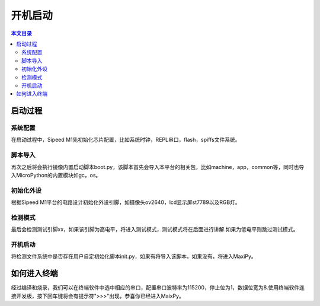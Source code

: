 开机启动
^^^^^^^^^^^^

.. contents:: 本文目录


启动过程
--------

系统配置
~~~~~~~~~~~~~
在启动过程中，Sipeed M1先初始化芯片配置，比如系统时钟，REPL串口，flash，spiffs文件系统。

脚本导入
~~~~~~~~~~~~
再次之后将会执行镜像内置启动脚本boot.py，该脚本首先会导入本平台的相关包，比如machine，app，common等，同时也导入MicroPython的内置模块如gc，os。

初始化外设
~~~~~~~~~~~~~~~
根据Sipeed M1平台的电路设计初始化外设引脚，如摄像头ov2640，lcd显示屏st7789以及RGB灯。

检测模式
~~~~~~~~~~~
最后会检测测试引脚xx，如果该引脚为高电平，将进入测试模式，测试模式将在后面进行讲解.如果为低电平则跳过测试模式。

开机启动
~~~~~~~~~~~~
将检测文件系统中是否存在用户自定初始化脚本init.py，如果有将导入该脚本，如果没有，将进入MaxiPy。

如何进入终端
-----------
经过编译和烧录，我们可以在终端软件中选中相应的串口，配置串口波特率为115200，停止位为1，数据位宽为8.使用终端软件连接开发板，按下回车键将会有提示符">>>"出现，恭喜你已经进入MaixPy。

